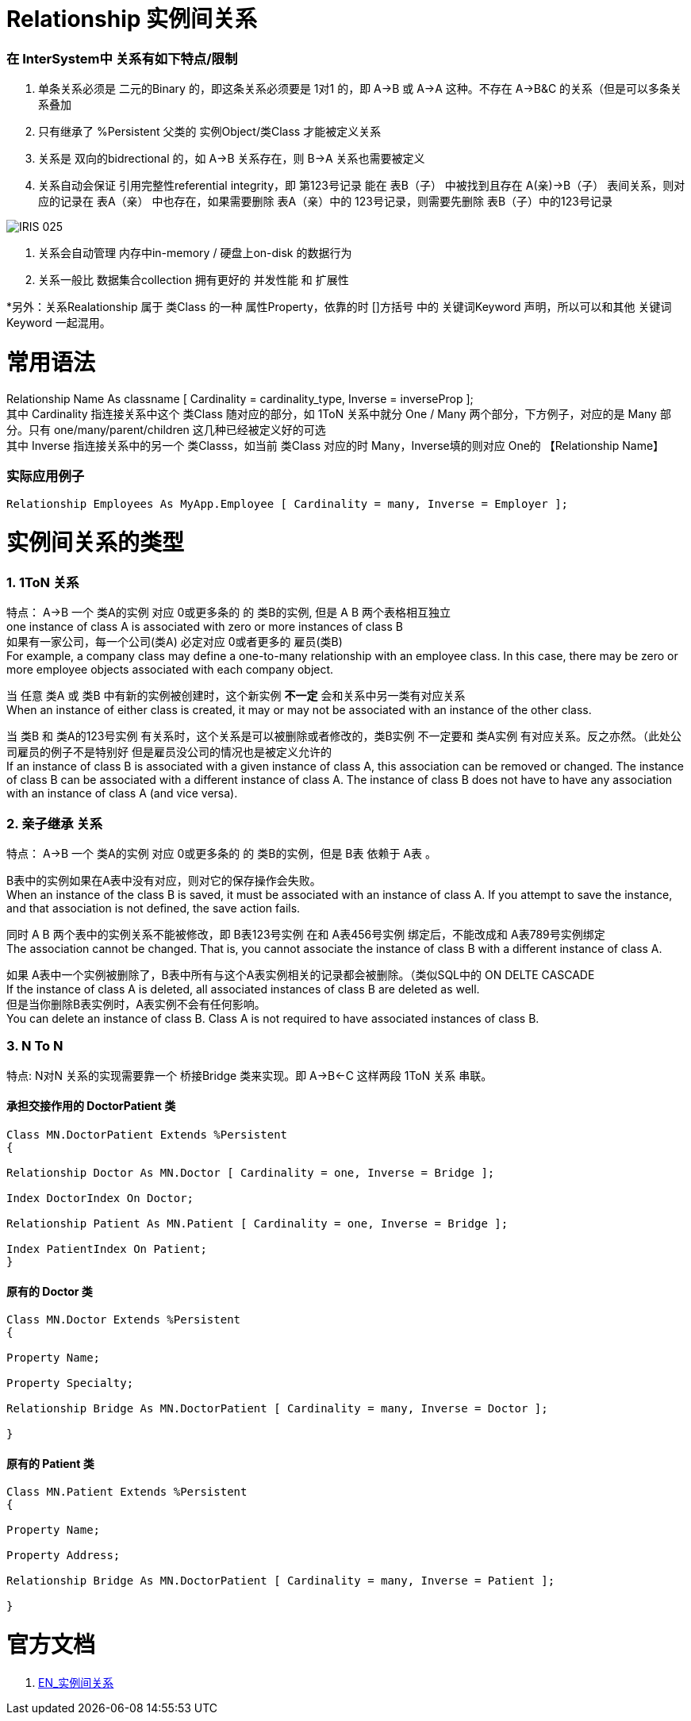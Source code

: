 
ifdef::env-github[]
:tip-caption: :bulb:
:note-caption: :information_source:
:important-caption: :heavy_exclamation_mark:
:caution-caption: :fire:
:warning-caption: :warning:
endif::[]
ifndef::imagesdir[:imagesdir: ../Img]

= Relationship 实例间关系 +

=== 在 InterSystem中 关系有如下特点/限制 +
1. 单条关系必须是 二元的Binary 的，即这条关系必须要是 1对1 的，即 A->B 或 A->A 这种。不存在 A->B&C 的关系（但是可以多条关系叠加 +
2. 只有继承了 %Persistent 父类的 实例Object/类Class 才能被定义关系 +
3. 关系是 双向的bidrectional 的，如 A->B 关系存在，则 B->A 关系也需要被定义 +
4. 关系自动会保证 引用完整性referential integrity，即 第123号记录 能在 表B（子） 中被找到且存在 A(亲)->B（子） 表间关系，则对应的记录在 表A（亲） 中也存在，如果需要删除 表A（亲）中的 123号记录，则需要先删除 表B（子）中的123号记录 +

image::IRIS_025.gif[]

5. 关系会自动管理 内存中in-memory / 硬盘上on-disk 的数据行为 +
6. 关系一般比 数据集合collection 拥有更好的 并发性能 和 扩展性

*另外：关系Realationship 属于 类Class 的一种 属性Property，依靠的时 []方括号 中的 关键词Keyword 声明，所以可以和其他 关键词Keyword 一起混用。 +

= 常用语法 +

Relationship Name As classname [ Cardinality = cardinality_type, Inverse = inverseProp ]; +
其中 Cardinality 指连接关系中这个 类Class 随对应的部分，如 1ToN 关系中就分 One / Many 两个部分，下方例子，对应的是 Many 部分。只有 one/many/parent/children 这几种已经被定义好的可选 +
其中 Inverse 指连接关系中的另一个 类Classs，如当前 类Class 对应的时 Many，Inverse填的则对应 One的 【Relationship Name】 +

=== 实际应用例子 +

----
Relationship Employees As MyApp.Employee [ Cardinality = many, Inverse = Employer ];
----
= 实例间关系的类型 +

=== 1. 1ToN 关系 +

特点： A->B 一个 类A的实例 对应 0或更多条的 的 类B的实例, 但是 A B 两个表格相互独立 +
one instance of class A is associated with zero or more instances of class B +
如果有一家公司，每一个公司(类A) 必定对应 0或者更多的 雇员(类B) +
For example, a company class may define a one-to-many relationship with an employee class. In this case, there may be zero or more employee objects associated with each company object. +

当 任意 类A 或 类B 中有新的实例被创建时，这个新实例 *不一定* 会和关系中另一类有对应关系 +
When an instance of either class is created, it may or may not be associated with an instance of the other class. +

当 类B 和 类A的123号实例 有关系时，这个关系是可以被删除或者修改的，类B实例 不一定要和 类A实例 有对应关系。反之亦然。（此处公司雇员的例子不是特别好 但是雇员没公司的情况也是被定义允许的 +
If an instance of class B is associated with a given instance of class A, this association can be removed or changed. The instance of class B can be associated with a different instance of class A. The instance of class B does not have to have any association with an instance of class A (and vice versa). +

=== 2. 亲子继承 关系 +

特点： A->B 一个 类A的实例 对应 0或更多条的 的 类B的实例，但是 B表 依赖于 A表 。 +

B表中的实例如果在A表中没有对应，则对它的保存操作会失败。 +
When an instance of the class B is saved, it must be associated with an instance of class A. If you attempt to save the instance, and that association is not defined, the save action fails. +

同时 A B 两个表中的实例关系不能被修改，即 B表123号实例 在和 A表456号实例 绑定后，不能改成和 A表789号实例绑定 +
The association cannot be changed. That is, you cannot associate the instance of class B with a different instance of class A. +

如果 A表中一个实例被删除了，B表中所有与这个A表实例相关的记录都会被删除。（类似SQL中的 ON DELTE CASCADE +
If the instance of class A is deleted, all associated instances of class B are deleted as well. +
但是当你删除B表实例时，A表实例不会有任何影响。 +
You can delete an instance of class B. Class A is not required to have associated instances of class B. +

=== 3. N To N + 
特点: N对N 关系的实现需要靠一个 桥接Bridge 类来实现。即 A->B<-C 这样两段 1ToN 关系 串联。 +

==== 承担交接作用的 DoctorPatient 类 +
----
Class MN.DoctorPatient Extends %Persistent
{

Relationship Doctor As MN.Doctor [ Cardinality = one, Inverse = Bridge ];

Index DoctorIndex On Doctor;

Relationship Patient As MN.Patient [ Cardinality = one, Inverse = Bridge ];

Index PatientIndex On Patient;
}
----
==== 原有的 Doctor 类 +
----
Class MN.Doctor Extends %Persistent
{

Property Name;

Property Specialty;

Relationship Bridge As MN.DoctorPatient [ Cardinality = many, Inverse = Doctor ];

}
----
==== 原有的 Patient 类 +
----
Class MN.Patient Extends %Persistent
{

Property Name;

Property Address;

Relationship Bridge As MN.DoctorPatient [ Cardinality = many, Inverse = Patient ];

}
----
= 官方文档 +
1. https://docs.intersystems.com/iris20212/csp/docbook/DocBook.UI.Page.cls?KEY=GOBJ_relationships[EN_实例间关系] +
